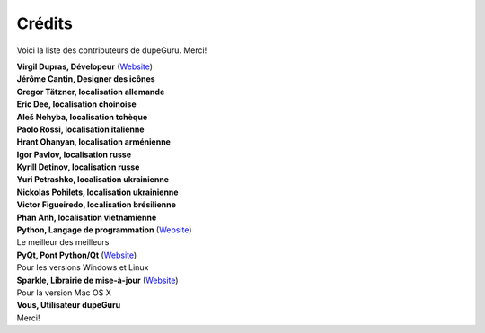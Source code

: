 Crédits
=======

Voici la liste des contributeurs de dupeGuru. Merci!

| **Virgil Dupras, Dévelopeur** (`Website <http://www.hardcoded.net>`__)

| **Jérôme Cantin, Designer des icônes**

| **Gregor Tätzner, localisation allemande**

| **Eric Dee, localisation choinoise**

| **Aleš Nehyba, localisation tchèque**

| **Paolo Rossi, localisation italienne**

| **Hrant Ohanyan, localisation arménienne**

| **Igor Pavlov, localisation russe**

| **Kyrill Detinov, localisation russe**

| **Yuri Petrashko, localisation ukrainienne**

| **Nickolas Pohilets, localisation ukrainienne**

| **Victor Figueiredo, localisation brésilienne**

| **Phan Anh, localisation vietnamienne**

| **Python, Langage de programmation** (`Website <http://www.python.org>`__)
| Le meilleur des meilleurs

| **PyQt, Pont Python/Qt** (`Website <http://www.riverbankcomputing.co.uk>`__)
| Pour les versions Windows et Linux

| **Sparkle, Librairie de mise-à-jour** (`Website <http://andymatuschak.org/pages/sparkle>`__)
| Pour la version Mac OS X

| **Vous, Utilisateur dupeGuru**
| Merci!
